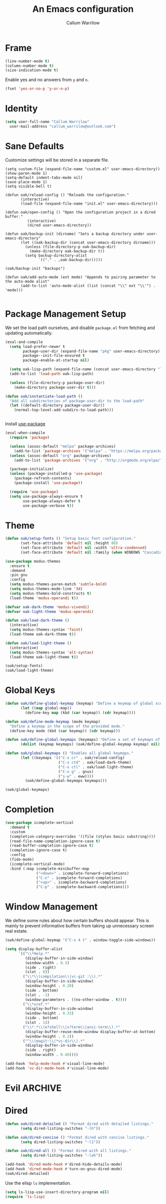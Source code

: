#+TITLE: An Emacs configuration
#+AUTHOR: Callum Warrilow
* Frame
  #+NAME: frame
  #+BEGIN_SRC emacs-lisp
    (line-number-mode t)
    (column-number-mode t)
    (size-indication-mode t)
  #+END_SRC

  Enable yes and no answers from ~y~ and ~n~.
  #+BEGIN_SRC emacs-lisp
    (fset 'yes-or-no-p 'y-or-n-p)
  #+END_SRC
* Identity
  #+BEGIN_SRC emacs-lisp
    (setq user-full-name "Callum Warrilow"
	  user-mail-address "callum_warrilow@outlook.com")
  #+END_SRC
* Sane Defaults
  Customize settings will be stored in a separate file.
  #+BEGIN_SRC emacs-lisp noweb
    (setq custom-file (expand-file-name "custom.el" user-emacs-directory))
    (show-paren-mode 1)
    (setq-default indent-tabs-mode nil)
    (save-place-mode 1)
    (setq visible-bell t)

    (defun oak/reload-config () "Reloads the configuration."
           (interactive)
           (load-file (expand-file-name "init.el" user-emacs-directory)))

    (defun oak/open-config () "Open the configuration project in a dired buffer."
              (interactive)
              (dired user-emacs-directory))

    (defun oak/backup-init (dirname) "Sets a backup directory under user-emacs-directory"
           (let ((oak-backup-dir (concat user-emacs-directory dirname)))
             (unless (file-directory-p oak-backup-dir)
               (make-directory oak-backup-dir t))
             (setq backup-directory-alist
                   `(("." . ,oak-backup-dir)))))

    (oak/backup-init "backups")

    (defun oak/add-auto-mode (ext mode) "Appends to pairing parameter to the auto-mode alist"
           (add-to-list 'auto-mode-alist (list (concat "\\" ext "\\'") . 'mode)))

  #+END_SRC
* Package Management Setup
  We set the load path ourselves, and disable ~package.el~ from
  fetching and updating automatically.
  #+BEGIN_SRC emacs-lisp
    (eval-and-compile
      (setq load-prefer-newer t
            package-user-dir (expand-file-name "pkg" user-emacs-directory)
            package--init-file-ensured t
            package-enable-at-startup nil)

      (setq oak-lisp-path (expand-file-name (concat user-emacs-directory "lisp")))
      (add-to-list 'load-path oak-lisp-path)

      (unless (file-directory-p package-user-dir)
        (make-directory package-user-dir t)))

    (defun oak/instantiate-load-path ()
      "Add all subdirectories of package-user-dir to the load-path"
      (let ((default-directory package-user-dir))
        (normal-top-level-add-subdirs-to-load-path)))


  #+END_SRC

  Install [[https://github.com/jwiegley/use-package][use-package]]
  #+BEGIN_SRC emacs-lisp
    (eval-when-compile
      (require 'package)

      (unless (assoc-default "melpa" package-archives)
        (add-to-list 'package-archives '("melpa" . "https://melpa.org/packages/") t))
      (unless (assoc-default "org" package-archives)
        (add-to-list 'package-archives '("org" . "http://orgmode.org/elpa/") t))

      (package-initialize)
      (unless (package-installed-p 'use-package)
        (package-refresh-contents)
        (package-install 'use-package))

      (require 'use-package)
      (setq use-package-always-ensure t
            use-package-always-defer t
            use-package-verbose t))
  #+END_SRC
* Theme
#+BEGIN_SRC emacs-lisp
  (defun oak/setup-fonts () "Setup basic font configuration."
         (set-face-attribute 'default nil :height 80)
         (set-face-attribute 'default nil :width 'ultra-condensed)
         (set-face-attribute 'default nil :family (when WINDOWS "Cascadia Mono" "Hack")))

  (use-package modus-themes
    :ensure t
    :demand
    :pin gnu
    :config
    (setq modus-themes-paren-match 'subtle-bold)
    (setq modus-themes-mode-line '3d)
    (setq modus-themes-bold-constructs t)
    (load-theme 'modus-operandi t))

  (defvar oak-dark-theme 'modus-vivendi)
  (defvar oak-light-theme 'modus-operandi)

  (defun oak/load-dark-theme ()
    (interactive)
    (setq modus-themes-syntax 'faint)
    (load-theme oak-dark-theme t))

  (defun oak/load-light-theme ()
    (interactive)
    (setq modus-themes-syntax 'alt-syntax)
    (load-theme oak-light-theme t))

  (oak/setup-fonts)
  (oak/load-light-theme)
#+END_SRC
* Global Keys
#+begin_src emacs-lisp
    (defun oak/define-global-keymap (keymap) "Define a keymap of global scope."
           (let ((map global-map))
             (define-key map (kbd (car keymap)) (cdr keymap))))

    (defun oak/define-mode-keymap (mode keymap)
      "Define a keymap in the scope of the provided mode."
      (define-key mode (kbd (car keymap)) (cdr keymap)))

    (defun oak/define-global-keymaps (keymaps) "Define a set of keymaps of global scope."
           (dolist (keymap keymaps) (oak/define-global-keymap keymap) nil))

    (defun oak/global-keymaps () "Enables all global keymaps."
           (let ((keymaps '(("C-x cr" . oak/reload-config)
                            ("C-x ctd" . oak/load-dark-theme)
                            ("C-x ctl" . oak/load-light-theme)
                            ("C-x g" . gnus)
                            ("s-w" . eww))))
             (oak/define-global-keymaps keymaps)))

    (oak/global-keymaps)
#+end_src
* Completion
#+begin_src emacs-lisp
  (use-package icomplete-vertical
    :demand t
    :custom
    (completion-category-overrides '((file (styles basic substring))))
    (read-file-name-completion-ignore-case t)
    (read-buffer-completion-ignore-case t)
    (completion-ignore-case t)
    :config
    (fido-mode)
    (icomplete-vertical-mode)
    :bind (:map icomplete-minibuffer-map
                ("<down>" . icomplete-forward-completions)
                ("C-n" . icomplete-forward-completions)
                ("<up>" . icomplete-backward-completions)
                ("C-p" . icomplete-backward-completions)))
#+end_src
* Window Management
We define some rules about how certain buffers should appear.  This is
mainly to prevent informative buffers from taking up unnecessary
screen real estate.
#+begin_src emacs-lisp
  (oak/define-global-keymap '("C-x 4 t" . window-toggle-side-windows))

  (setq display-buffer-alist
        `(("\\*Help.*"
           (display-buffer-in-side-window)
           (window-width . 0.3)
           (side . right)
           (slot . 0))
          ("\\*\\(compilation\\|vc-git :\\).*"
           (display-buffer-in-side-window)
           (window-height . 0.20)
           (side . bottom)
           (slot . -1)
           (window-parameters . ((no-other-window . t))))
          ("\\*xref.*"
           (display-buffer-in-side-window)
           (window-height . 0.33)
           (side . bottom)
           (slot . 1))
          ("\\*.*\\(e?shell\\|v?term\\|ansi-term\\).*"
           (display-buffer-reuse-mode-window display-buffer-at-bottom)
           (window-height . 0.2))
          ("^\\(magit:\\|*vc-dir\\).*"
           (display-buffer-in-side-window)
           (side . right)
           (window-width . 0.40))))

  (add-hook 'help-mode-hook #'visual-line-mode)
  (add-hook 'vc-dir-mode-hook #'visual-line-mode)
#+end_src
* Evil                                                              :ARCHIVE:
    Define Evil global keybindings and initialize the mode.
    #+BEGIN_SRC emacs-lisp
      (defun oak/evil-global-keys () "Defines global keybindings using Evil mode."
          (evil-set-leader 'normal (kbd "SPC"))
          (defconst keymaps '(("w" . save-buffer)
                              ("ff" . find-file)
                              ("bd" . kill-buffer)
                              ("bb" . switch-to-buffer)
                              ("." . dired)
                              ("oa" . org-agenda)
                              ("rc" . oak/reload-config)
                              ("dP" . oak/open-config)))

          (oak/define-leader-keymaps keymaps))

      (defun oak/define-leader-keymap (keymap) "Defines a leader keymap for the keymap pairing given."
             (evil-define-key 'normal 'global (kbd (concat "<leader>" (car keymap))) (cdr keymap)))

      (defun oak/define-leader-keymaps (keymaps) "Defines a set of leader keymaps for the keymap pairings given."
           (dolist (keymap keymaps) (oak/define-leader-keymap keymap) nil))

      ;; (use-package evil
      ;;     :ensure t
      ;;     :defer nil
      ;;     :init
      ;;     (setq evil-want-keybinding nil)
      ;;     ;; (evil-mode 1)
      ;;     :config
      ;;     (oak/evil-global-keys)
      ;;     (setq evil-search-wrap t evil-regexp-search t))

      ;; (use-package evil-collection :after (evil))
    #+END_SRC

    Some evil plugins
    #+BEGIN_SRC emacs-lisp
      (use-package evil-commentary
          :ensure t
          :after (evil)
          :init
          (evil-commentary-mode))
    #+END_SRC
* Dired
#+begin_src emacs-lisp
  (defun oak/dired-detailed () "Format dired with detailed listings."
         (setq dired-listing-switches "-lh"))

  (defun oak/dired-concise () "Format dired with concise listings."
         (setq dired-listing-switches "-l1"))

  (defun oak/dired-all () "Format dired with all listings."
         (setq dired-listing-switches "-lah"))

  (add-hook 'dired-mode-hook #'dired-hide-details-mode)
  (add-hook 'dired-mode-hook #'turn-on-gnus-dired-mode)
  (oak/dired-detailed)
#+end_src

Use the elisp =ls= implementation.
#+begin_src emacs-lisp
  (setq ls-lisp-use-insert-directory-program nil)
  (require 'ls-lisp)
#+end_src
* Version Control
#+BEGIN_SRC emacs-lisp
    (use-package magit
      :ensure t
      :commands (magit-status magit-blame magit-log-buffer-file magit-log-all)
      :init
      (oak/define-global-keymap '("C-x vcm" . magit-status))
      (oak/define-global-keymap '("C-x vb" . magit-blame)))

    (use-package vc
      :pin gnu
      :commands (vc-dir vc-log-outgoing vc-log-incoming vc-annotate))

#+END_SRC
* Project Management
#+begin_src emacs-lisp
  (defun oak/project () "Setup project.el"
         (setq project-vc-merge-submodules nil))

  (defun oak/shell-command-project-root (cmd)
    "Run a shell command in the root of the current project."
    (oak/exec-fun-project-root (shell-command cmd)))

  (defun oak/start-process-project-root (process cmd)
    "Run a command as a new process."
    (oak/exec-fun-project-root (start-process process process)))

  (defun oak/exec-fun-project-root (fun)
    "Execute a function in the context of the project root."
    (let ((default-directory (vc-root-dir)))
      (funcall fun)))

  (use-package project
    :demand
    :pin gnu
    :config
    (oak/project))
#+end_src
* Software Development
** Database
#+BEGIN_SRC emacs-lisp
    (setq sql-postgres-login-params
          '((user :default "quetzalcoatl")
            (server :default "nsbstagedb.postgres.database.azure.com")
            (database :default "")))

  (use-package sqlup-mode
    :defer)

    (add-hook 'sql-mode-hook #'sqlup-mode)
    (add-hook 'sql-interative-mode-hook #'sqlup-mode)
    (add-hook 'sql-interactive-mode-hook #'toggle-truncate-lines)
#+END_SRC
** Eglot
The backbone of support for software development
#+begin_src emacs-lisp
  (use-package eglot
    :pin melpa
    :ensure t
    :config
    (setq eglot-confirm-server-initiated-edits nil)
  
    (let ((omnisharp-path (if WINDOWS
                                "~/bin/omnisharp/OmniSharp.exe"
                              "~/bin/omnisharp/run")))
        (add-to-list 'eglot-server-programs (list 'csharp-mode . (omnisharp-path "-lsp")))))
#+end_src
** REST Client
#+begin_src emacs-lisp
(use-package restclient)
#+end_src
** Markdown
#+begin_src emacs-lisp
  (use-package markdown-mode
    :mode "\\.md\\'"
    )
#+end_src
** Web Mode
#+begin_src emacs-lisp
  (use-package web-mode
    :mode "\\.cshtml\\'"
    :config
    (add-hook 'web-mode-hook #'hl-line-mode))

  (add-to-list 'auto-mode-alist  '("\\.css\\'" . web-mode))

  (use-package sass-mode
    :mode "\\.sass\\'"
    :config
    (add-hook 'sass-mode-hook #'hl-line-mode))
#+end_src
** Compilation
#+begin_src emacs-lisp
  (setq compilation-window-height 20)
  (setq compilation-scroll-output t)

  (setq compilation-buffer-name-function
        (lambda (compilation-mode)
          (concat "*" (downcase compilation-mode) "*<" (cdr (project-current)) ">")))
#+end_src
** C#
  #+BEGIN_SRC emacs-lisp
    (use-package csharp-mode
      :ensure t
      :mode "\\.cs\\'"
      :hook ((csharp-mode . eglot-ensure)
             (csharp-mode . hl-line-mode)
             (csharp-mode . display-line-numbers-mode)
             (csharp-mode . electric-pair-local-mode)
             (csharp-mode . electric-layout-local-mode))
      :config

      (oak/define-mode-keymap csharp-mode-map '("C-. a" . eglot-code-actions))
      (oak/define-mode-keymap csharp-mode-map '("C-. gi" . eglot-find-implementation))
      (oak/define-mode-keymap csharp-mode-map '("C-. gd" . xref-find-definitions))
      (oak/define-mode-keymap csharp-mode-map '("C-. gr" . xref-find-references))
      (oak/define-mode-keymap csharp-mode-map '("C-. r" . eglot-rename)))
  #+END_SRC

Define functions for migrations.
  #+begin_src emacs-lisp
    (defconst dotnet-command "dotnet")
    (defvar oak-dotnet-migration-project nil
      "The project directory (relative or absolute) containing project migrations.")

    (defvar oak-dotnet-prompt-for-context nil
      "Determine whether the user should be prompted for the context name when running migration commands")

    (defun oak/dotnet-get-migration-project ()
      "Gets the migration project if set as a variable, and fallsback to user input."
      (expand-file-name
       (or oak-dotnet-migration-project (read-directory-name "Project directory: "))))

    (defun oak/dotnet-get-context-name ()
      "Gets the name of the context if oak-dotnet-prompt-for-context is set."
      (when oak-dotnet-prompt-for-context (read-string "Context: ")))

    (defun oak/dotnet-migration-add (migration-name project &optional context)
      "Add a migration to the given project"
      (oak/shell-command-project-root
       (oak/build-shell-cmd
        (list "dotnet" "ef" "migrations" "add" "-p" project
              (when context (concat "-c" " " context))
              migration-name))))

    (defun oak/dotnet-migration-remove (project &optional context)
      "Remove the latest migration from the given project"
      (oak/shell-command-project-root
       (oak/build-shell-cmd
        (list "dotnet" "ef" "migrations" "remove"
              "-p" project
              (when context (concat "-c" " " context))))))

    (defun oak/dotnet-update-database (project &optional context)
      "Update the database for the given project and context"
      (oak/shell-command-project-root
       (oak/build-shell-cmd
        (list "dotnet" "ef" "database" "update"
              "-p" project 
              (when context (concat "-c" " " context))))))

    (defun oak/dotnet-drop-database (project &optional context)
      "Drop the database for the given project and context"
      (oak/shell-command-project-root
       (oak/build-shell-cmd
        (list "dotnet" "ef" "database" "drop"
              "-p" project 
              (when context (concat "-c" " " context))))))

    (defun oak/do-dotnet-migration-add ()
      "Interactively add a migration."
      (interactive)
      (oak/exec-fun-project-root
       (oak/dotnet-migration-add (read-string "Migration name: ")
                                 (oak/dotnet-get-migration-project)
                                 (oak/dotnet-get-context-name))))

    (defun oak/do-dotnet-migration-remove ()
      "Interactively remove the latest migration."
      (interactive)
      (oak/exec-fun-project-root
       (oak/dotnet-migration-remove (oak/dotnet-get-migration-project)
                                    (oak/dotnet-get-context-name))))


    (defun oak/do-dotnet-update-database ()
      "Interactively update the database"
      (interactive)
      (oak/exec-fun-project-root
       (oak/dotnet-update-database (oak/dotnet-get-migration-project)
                                   (oak/dotnet-get-context-name))))

    (defun oak/do-dotnet-drop-database ()
      "Interactively update the database"
      (interactive)
      (oak/exec-fun-project-root
       (oak/dotnet-drop-database (oak/dotnet-get-migration-project)
                                 (oak/dotnet-get-context-name))))
  #+end_src

Define functions for package handling
#+begin_src emacs-lisp
  (defun oak/dotnet-add-package (project package-name)
    "Add the given package to the given project."
    (oak/shell-command-project-root
     (oak/build-shell-cmd
      (list dotnet-command "add"
            project
            "package"
            package-name))))

  (defun oak/dotnet-remove-package (project package-name)
    "Remove the given package from the given project."
    (oak/shell-command-project-root
     (oak/build-shell-cmd
      (list dotnet-command "remove"
            project
            "package"
            package-name))))

  (defun oak/do-dotnet-add-package ()
        "Add a package to a project."
        (interactive)
        (oak/exec-fun-project-root
         (oak/dotnet-add-package (read-directory-name "Project: ")
                                 (read-string "Package: "))))

  (defun oak/do-dotnet-remove-package ()
        "Remove a package from a project."
        (interactive)
        (oak/exec-fun-project-root
         (oak/dotnet-remove-package (read-directory-name "Project: ")
                                   (read-string "Package: "))))
#+end_src

Define functions for cleaning projects
#+BEGIN_SRC emacs-lisp
    (defun oak/dotnet-clean-project ()
      "Clean the current project."
      (oak/shell-command-project-root
       (oak/build-shell-cmd
        (list dotnet-command "clean"))))

    (defun oak/do-dotnet-clean-project ()
      "Clean the current project."
      (interactive)
      (oak/dotnet-clean-project)g)
#+END_SRC
** Csv
#+begin_src emacs-lisp
  (use-package csv-mode
    :pin gnu
    :config
    (add-to-list 'auto-mode-alist '("\\.csv\\'" . csv-mode)))
#+end_src
** Javascript
#+begin_src emacs-lisp
  (use-package js2-mode
    :hook ((js2-mode . electric-pair-local-mode)
           (js2-mode . electric-layout-local-mode)
           (js2-mode . eglot-ensure))
    :mode "\\.js\\'")
#+end_src
*** NodeJS
**** VueJS
 #+begin_src emacs-lisp
   (define-derived-mode vue-web-mode
     web-mode
     "Vue Web Mode"
     "Major mode for editing Vue.js files."
     (setq-local web-mode-script-padding 0)
     (setq-local web-mode-enable-auto-pairing nil))

   (add-to-list 'auto-mode-alist '("\\.vue\\'" . vue-web-mode))
   (add-hook 'vue-web-mode-hook 'electric-pair-local-mode)
   (add-hook 'vue-web-mode-hook 'electric-layout-local-mode)
   (add-hook 'vue-web-mode-hook 'display-line-numbers-mode)
   (add-hook 'vue-web-mode-hook 'eglot-ensure)
 #+end_src
** YAML
#+BEGIN_SRC emacs-lisp
  (use-package yaml-mode
    :mode "\\.yml\\'")
#+END_SRC
** Elisp
#+BEGIN_SRC emacs-lisp
  (add-hook 'emacs-lisp-mode 'eglot-ensure)
  (add-hook 'emacs-lisp-mmode 'electric-pair-local-mode)
  (add-hook 'emacs-lisp-mode 'electric-layout-local-mode)
#+END_SRC
* Ebooks
#+begin_src emacs-lisp
  (use-package nov
    :mode ("\\.epub\\'" . nov-mode)
    :config
    (defun set-nov-font ()
      (face-remap-add-relative 'variable-pitch
                               :family "Liberation Serif"
                               :height 1.5))
    (setq nov-text-width 80))
#+end_src
* Org
Sane org defaults
  #+BEGIN_SRC emacs-lisp
    (use-package org
      :pin org)

    (use-package org-sticky-header
      :after org
      :hook (org-mode . org-sticky-header-mode))

    (setq org-directory "~/org/org/")
    (setq org-archive-location (concat org-directory "archive/%s_archive::"))
    (setq org-startup-with-latex-preview t)
    (setq org-startup-indented t)
    (setq org-hide-emphasis-markers nil)
    (setq org-footnotes-auto-adjust t)
    (setq org-special-ctrl-a t)
    (setq org-special-ctrl-k t)
  #+END_SRC

Source block configuration
#+BEGIN_SRC emacs-lisp
  (setq org-src-block-faces '(("emacs-lisp" (:family (when WINDOWS "Cascadia Mono" "Hack") :background "#EEE2FF"))))
  (setq org-src-fontify-natively t)

  (add-hook 'org-src-mode-hook 'electric-pair-local-mode)
  (add-hook 'org-src-mode-hook 'hl-line-mode)
  (add-hook 'org-src-mode-hook 'electric-layout-local-mode)
#+END_SRC
  
Org agenda configuration.
  #+BEGIN_SRC emacs-lisp
    (setq org-agenda-files (list
                            (concat org-directory "journal.org")
                            (concat org-directory "work.org")))

    (setq org-agenda-span 1)
    (setq org-agenda-window-setup 'other-window)
    (setq org-agenda-show-all-dates t)
    (setq org-agenda-skip-scheduled-if-done t)
    (setq org-deadline-warning-days 3)
    (setq org-reverse-note-order t)
    (setq org-enforce-todo-dependencies t)
    (setq org-agenda-show-future-repeats "next")
    (setq org-agenda-use-time-grid nil)
    (setq org-agenda-clockreport-parameter-plist '(:link t :maxlevel 4))
    (setq org-agenda-follow-indirect t)

    (oak/define-global-keymap '("C-c oa" . org-agenda))
    (oak/define-global-keymap '("C-c c" . org-capture))

  #+END_SRC

  Custom org functions
  #+begin_src emacs-lisp
    (defun oak/org-find-file ()
      "Find a file within the org-directory"
      (interactive)
      (let ((default-directory org-directory))
        (find-file (read-file-name "Find org file: "))))

    (defun oak/org-agenda-file-name-to-pair (filename)
      "Get the multple choice pairing for the filename passed as parameter."
      (list (aref (file-name-nondirectory filename) 0) (file-name-nondirectory filename)))

    (defun oak/org-get-agenda-file-choice ()
      "Get the choices of agenda files."
      (mapcar 'oak/org-agenda-file-name-to-pair org-agenda-files))

    (defun oak/org-find-agenda-file (filename)
      "Find the agenda file passed as parameter."
      (find-file (expand-file-name filename org-directory)))

    (defun oak/org-choose-agenda-file ()
      "Choose an agenda file to visit."
      (interactive)
      (let ((default-directory org-directory))
        (oak/org-find-agenda-file (nth 1 (read-multiple-choice "Agenda file:"
                                                             (oak/org-get-agenda-file-choice))))))

    (defun oak/org-sync ()
      "Sync org directory with cloud storage."
      (interactive)
      (shell-command (if (not WINDOWS) "orgsync" "rclone sync C:\\Users\\VNA2\\org oakularorg:org")))

    (oak/define-global-keymap '("C-c of" . oak/org-find-file))
    (oak/define-global-keymap '("C-c oF" . oak/org-choose-agenda-file))
    (oak/define-global-keymap '("C-c os" . oak/org-sync))
  #+end_src
** Eisenhower
#+BEGIN_SRC emacs-lisp
  (setq org-tag-alist '(("important" . ?i)
                        ("urgent"    . ?u)))

  (setq org-agenda-custom-commands
        '(("1" "Q1" tags-todo "+important+urgent")
          ("2" "Q2" tags-todo "+important-urgent")
          ("3" "Q3" tags-todo "-important+urgent")
          ("4" "Q4" tags-todo "-important-urgent")))
#+END_SRC
* Email
#+begin_src emacs-lisp
  (setq gnus-select-method
        '(nnimap "Email"
                 (nnimap-address "outlook.office365.com")
                 (nnimap-server-port 993)
                 (nnimap-stream ssl)
                 (nnimap-authinfo-file "~/.authinfo")
                 (send-mail-function 'smtpmail-send-it)
                 (smtpmail-smtp-server "smtp.office365.com")
                 (smtpmail-smtp-type 'starttls)
                 (smtpmail-smtp-service 587)))

  (setq message-send-mail-function 'smtpmail-send-it)
  (setq gnus-group-line-format "%P%g: %y%m\n"
        gnus-summary-line-format "%U%R%B %d - %f: %s\n")

  (setq gnus-thread-sort-functions 'gnus-thread-sort-by-most-recent-date)
  (add-hook 'gnus-mode-hook 'gnus-topic-mode)
#+end_src
* Shell
#+begin_src emacs-lisp
#+end_src
** Direnv
#+begin_src emacs-lisp
  (use-package envrc
    :demand
    :config
    (envrc-global-mode))
#+end_src
** Eshell
#+begin_src emacs-lisp
(oak/define-global-keymap '("C-x te" . eshell))
#+end_src
** Commands
#+begin_src emacs-lisp
  (defun oak/restart-vpn () "Restart the openvpn instance."
         (interactive)
         (shell-command "doas sv restart openvpn"))

  (oak/define-global-keymap '("C-x !vr" . oak/restart-vpn))

  (defun oak/suspend () "Suspend the host machine."
         (interactive)
         (shell-command (if (not WINDOWS) "loginctl suspend" "shutdown /h")))

  (defun oak/tokindle () "Sync file(s) to a mounted kindle"
         (interactive)
         (shell-command (concat "tokindle"
                                " "
                                (expand-file-name (read-directory-name "Book(s) location: "))
                                " "
                                (expand-file-name (read-directory-name "Mountpoint: ")))))

  (oak/define-global-keymap '("C-x !s" . oak/suspend))
  (oak/define-global-keymap '("C-x !tk" . oak/tokindle))
#+end_src
* Web browsing
#+BEGIN_SRC emacs-lisp
  (setq shr-cookie-policy nil)
  (setq shr-use-colors nil)
  (setq shr-discard-aria-hidden t)
  (setq eww-header-line-format "%u - %t")

  (setq url-cookie-untrusted-urls '(".*"))
  (setq eww-search-prefix "https://safe.duckduckgo.com/html/?q=")
  (setq eww-bookmarks-directory (expand-file-name (concat user-emacs-directory "eww/bookmarks")))
  (setq eww-history-limit 300)
  (setq eww-browse-url-new-window-is-tab nil)

#+END_SRC
* Media
** Podcast/Video Downloads
#+BEGIN_SRC emacs-lisp
(require 'oak-youtube-dl)
#+END_SRC

